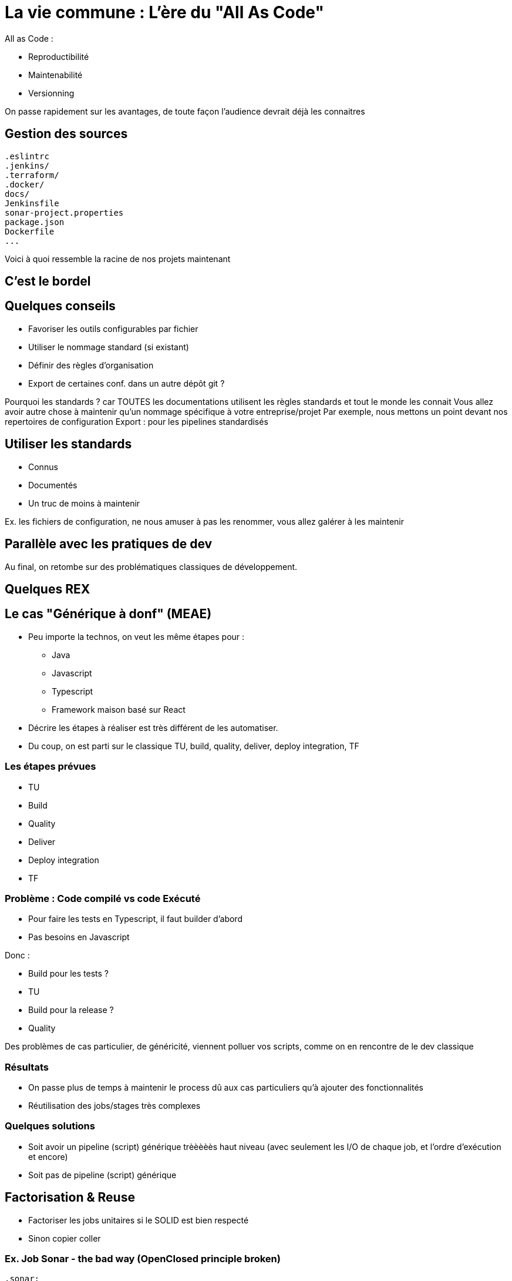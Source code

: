 = La vie commune : L'ère du "All As Code"

All as Code :

* Reproductibilité
* Maintenabilité
* Versionning

[.notes]
--
On passe rapidement sur les avantages, de toute façon l'audience devrait déjà les connaitres
--

== Gestion des sources

[source,bash]
----
.eslintrc
.jenkins/
.terraform/
.docker/
docs/
Jenkinsfile
sonar-project.properties
package.json
Dockerfile
...
----

[.notes]
--
Voici à quoi ressemble la racine de nos projets maintenant
--

== C'est le bordel

== Quelques conseils

* Favoriser les outils configurables par fichier
* Utiliser le nommage standard (si existant)
* Définir des règles d'organisation
* Export de certaines conf. dans un autre dépôt git ?

[.notes]
--
Pourquoi les standards ? car TOUTES les documentations utilisent les règles standards et tout le monde les connait
Vous allez avoir autre chose à maintenir qu'un nommage spécifique à votre entreprise/projet
Par exemple, nous mettons un point devant nos repertoires de configuration
Export : pour les pipelines standardisés
--

== Utiliser les standards

* Connus
* Documentés
* Un truc de moins à maintenir

[.notes]
--
Ex. les fichiers de configuration, ne nous amuser à pas les renommer, vous allez galérer à les maintenir
--

== Parallèle avec les pratiques de dev

Au final, on retombe sur des problématiques classiques de développement.

== Quelques REX

== Le cas "Générique à donf" (MEAE)

* Peu importe la technos, on veut les même étapes pour :
** Java
** Javascript
** Typescript
** Framework maison basé sur React

[.notes]
--
* Décrire les étapes à réaliser est très différent de les automatiser.
* Du coup, on est parti sur le classique TU, build, quality, deliver, deploy integration, TF
--

=== Les étapes prévues

* TU
* Build
* Quality
* Deliver
* Deploy integration
* TF

=== Problème : Code compilé vs code Exécuté

* Pour faire les tests en Typescript, il faut builder d'abord
* Pas besoins en Javascript

Donc :

* Build pour les tests ?
* TU
* Build pour la release ?
* Quality

[.notes]
--
Des problèmes de cas particulier, de généricité, viennent polluer vos scripts, comme on en rencontre de le dev classique
--

=== Résultats

* On passe plus de temps à maintenir le process dû aux cas particuliers qu'à ajouter des fonctionnalités
* Réutilisation des jobs/stages très complexes

=== Quelques solutions

* Soit avoir un pipeline (script) générique trèèèèès haut niveau (avec seulement les I/O de chaque job, et l'ordre d'exécution et encore)
* Soit pas de pipeline (script) générique






== Factorisation & Reuse

* Factoriser les jobs unitaires si le SOLID est bien respecté
* Sinon copier coller

=== Ex. Job Sonar - the bad way (OpenClosed principle broken)

[source,yaml]
----
.sonar:
  image:
    name: $CI_IMAGE_SONAR_SCANNER
    entrypoint: [""]
  variables:
    SONAR_HOST_URL: 'http://mon-sonar'
    SONAR_TOKEN: 'mon token'
    PROJECT_KEY: ''
    GIT_DEPTH: 0
    PROJECT_VERSION: $CI_COMMIT_REF_SLUG
  script:
    - sonar-scanner
      -Dsonar.qualitygate.wait=true
      -Dsonar.projectKey=$PROJECT_KEY
      -Dsonar.projectVersion=$PUBLISH_VERSION
      -Dsonar.sources=./src
      -Dsonar.tests=tests/
----

[.notes]
--
Ici, on impose une organisation aux sources du projet, c'est dommage et bloquant. EN gros, on ne respecte pas l'openclosed principe. La moindre modification est complexe.
--

=== Ex. Job Sonar - the good way

[source,yaml]
----
.sonar:
  image:
    name: $CI_IMAGE_SONAR_SCANNER
    entrypoint: [""]
  variables:
    SONAR_HOST_URL: ''
    SONAR_TOKEN: ''
    PROJECT_KEY: ''
    GIT_DEPTH: 0
    PROJECT_VERSION: $CI_COMMIT_REF_SLUG
  script:
    - sonar-scanner
      -Dsonar.qualitygate.wait=true
      -Dsonar.projectKey=$PROJECT_KEY
      -Dsonar.projectVersion=$PUBLISH_VERSION
      -Dproject.settings=./sonar-project.properties
----

[.notes]
--
Ici, on impose certaines règles relatives à sonar (project key, version), mais on laisse le reste extensible via les sonar properties
Pas de modification à faire en fonction du projet
--

=== Le découplage

* Single responsability par exemple
* Organiser vos jobs/steps comme vous découperiez des classes
* Une approche développement par contrat (AKA interface) pour chaque jobs/steps
* Bonus : Ca simplifiera le reuse et la factorisation

"De quoi j'ai besoin pour effectuer cette action, qu'est ce que je livre en sortie"
